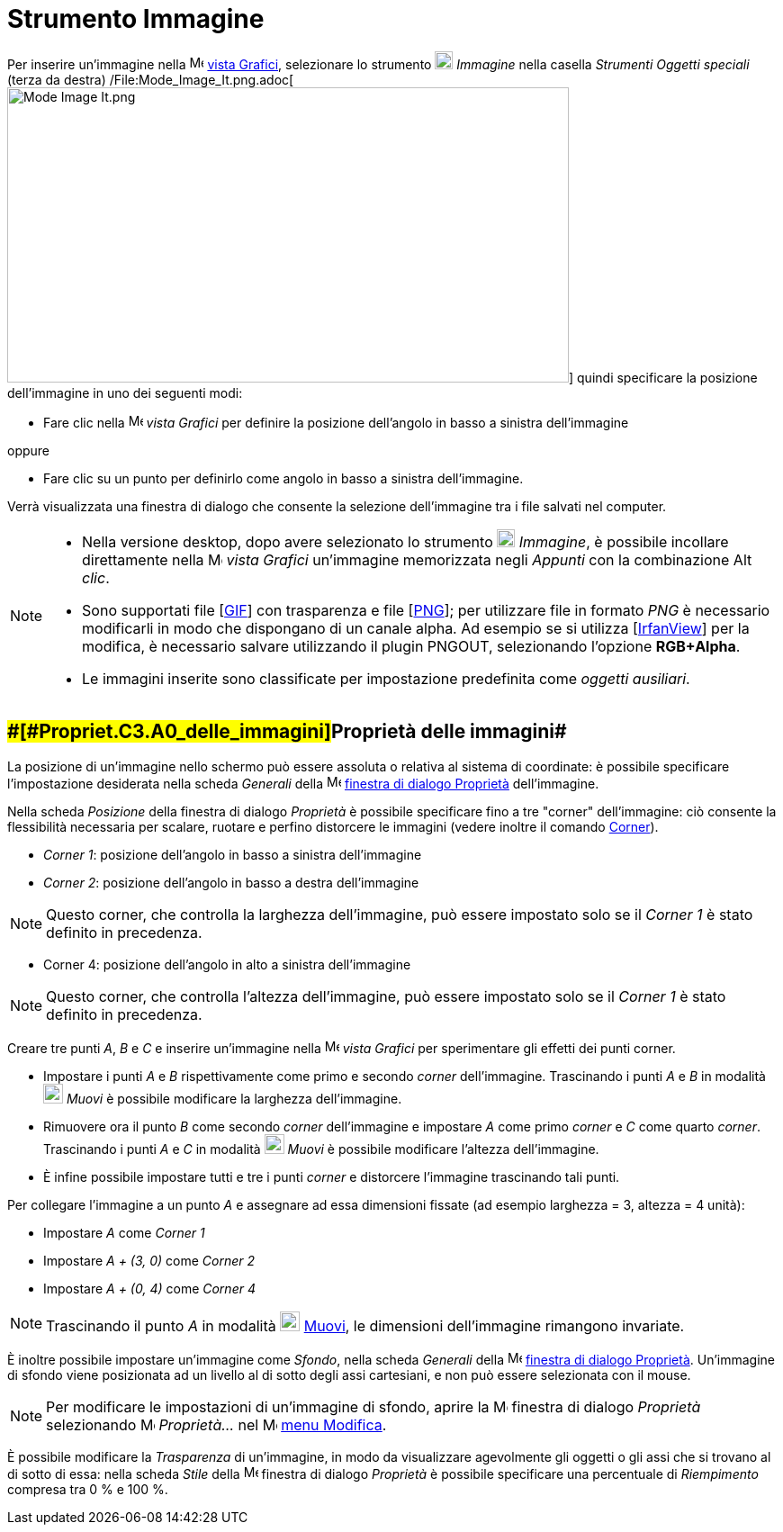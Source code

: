 = Strumento Immagine

Per inserire un'immagine nella image:16px-Menu_view_graphics.svg.png[Menu view graphics.svg,width=16,height=16]
xref:/Vista_Grafici.adoc[vista Grafici], selezionare lo strumento image:20px-Mode_image.svg.png[Mode
image.svg,width=20,height=20] _Immagine_ nella casella _Strumenti Oggetti speciali_ (terza da destra)
/File:Mode_Image_It.png.adoc[image:Mode_Image_It.png[Mode Image It.png,width=624,height=328]] quindi specificare la
posizione dell'immagine in uno dei seguenti modi:

* Fare clic nella image:16px-Menu_view_graphics.svg.png[Menu view graphics.svg,width=16,height=16] _vista Grafici_ per
definire la posizione dell'angolo in basso a sinistra dell'immagine

oppure

* Fare clic su un punto per definirlo come angolo in basso a sinistra dell'immagine.

Verrà visualizzata una finestra di dialogo che consente la selezione dell'immagine tra i file salvati nel computer.

[NOTE]

====

* Nella versione desktop, dopo avere selezionato lo strumento image:20px-Mode_image.svg.png[Mode
image.svg,width=20,height=20] _Immagine_, è possibile incollare direttamente nella
image:16px-Menu_view_graphics.svg.png[Menu view graphics.svg,width=16,height=16] _vista Grafici_ un'immagine memorizzata
negli _Appunti_ con la combinazione [.kcode]#Alt# _clic_.
* Sono supportati file [http://en.wikipedia.org/wiki/Graphics_Interchange_Format[GIF]] con trasparenza e file
[http://en.wikipedia.org/wiki/Portable_Network_Graphics[PNG]]; per utilizzare file in formato _PNG_ è necessario
modificarli in modo che dispongano di un canale alpha. Ad esempio se si utilizza [http://www.irfanview.com/[IrfanView]]
per la modifica, è necessario salvare utilizzando il plugin PNGOUT, selezionando l'opzione *RGB+Alpha*.
* Le immagini inserite sono classificate per impostazione predefinita come _oggetti ausiliari_.

====

== [#Proprietà_delle_immagini]####[#Propriet.C3.A0_delle_immagini]##Proprietà delle immagini##

La posizione di un'immagine nello schermo può essere assoluta o relativa al sistema di coordinate: è possibile
specificare l'impostazione desiderata nella scheda _Generali_ della
image:16px-Menu-options.svg.png[Menu-options.svg,width=16,height=16]
xref:/Finestra_di_dialogo_Propriet%C3%A0.adoc[finestra di dialogo Proprietà] dell'immagine.

Nella scheda _Posizione_ della finestra di dialogo _Proprietà_ è possibile specificare fino a tre "corner"
dell'immagine: ciò consente la flessibilità necessaria per scalare, ruotare e perfino distorcere le immagini (vedere
inoltre il comando xref:/commands/Comando_Corner.adoc[Corner]).

* _Corner 1_: posizione dell'angolo in basso a sinistra dell'immagine
* _Corner 2_: posizione dell'angolo in basso a destra dell'immagine

[NOTE]

====

Questo corner, che controlla la larghezza dell'immagine, può essere impostato solo se il _Corner 1_ è stato definito in
precedenza.

====

* Corner 4: posizione dell'angolo in alto a sinistra dell'immagine

[NOTE]

====

Questo corner, che controlla l'altezza dell'immagine, può essere impostato solo se il _Corner 1_ è stato definito in
precedenza.

====

[EXAMPLE]

====

Creare tre punti _A_, _B_ e _C_ e inserire un'immagine nella image:16px-Menu_view_graphics.svg.png[Menu view
graphics.svg,width=16,height=16] _vista Grafici_ per sperimentare gli effetti dei punti corner.

* Impostare i punti _A_ e _B_ rispettivamente come primo e secondo _corner_ dell'immagine. Trascinando i punti _A_ e _B_
in modalità image:22px-Mode_move.svg.png[Mode move.svg,width=22,height=22] _Muovi_ è possibile modificare la larghezza
dell'immagine.
* Rimuovere ora il punto _B_ come secondo _corner_ dell'immagine e impostare _A_ come primo _corner_ e _C_ come quarto
_corner_. Trascinando i punti _A_ e _C_ in modalità image:22px-Mode_move.svg.png[Mode move.svg,width=22,height=22]
_Muovi_ è possibile modificare l'altezza dell'immagine.
* È infine possibile impostare tutti e tre i punti _corner_ e distorcere l'immagine trascinando tali punti.

====

[EXAMPLE]

====

Per collegare l'immagine a un punto _A_ e assegnare ad essa dimensioni fissate (ad esempio larghezza = 3, altezza = 4
unità):

* Impostare _A_ come _Corner 1_
* Impostare _A + (3, 0)_ come _Corner 2_
* Impostare _A + (0, 4)_ come _Corner 4_

====

[NOTE]

====

Trascinando il punto _A_ in modalità image:22px-Mode_move.svg.png[Mode move.svg,width=22,height=22]
xref:/tools/Strumento_Muovi.adoc[Muovi], le dimensioni dell'immagine rimangono invariate.

====

È inoltre possibile impostare un'immagine come _Sfondo_, nella scheda _Generali_ della
image:16px-Menu-options.svg.png[Menu-options.svg,width=16,height=16]
xref:/Finestra_di_dialogo_Propriet%C3%A0.adoc[finestra di dialogo Proprietà]. Un'immagine di sfondo viene posizionata ad
un livello al di sotto degli assi cartesiani, e non può essere selezionata con il mouse.

[NOTE]

====

Per modificare le impostazioni di un'immagine di sfondo, aprire la
image:16px-Menu-options.svg.png[Menu-options.svg,width=16,height=16] finestra di dialogo _Proprietà_ selezionando
image:16px-Menu-options.svg.png[Menu-options.svg,width=16,height=16] _Proprietà…_ nel
image:16px-Menu-edit.svg.png[Menu-edit.svg,width=16,height=16] xref:/Menu_Modifica.adoc[menu Modifica].

====

È possibile modificare la _Trasparenza_ di un'immagine, in modo da visualizzare agevolmente gli oggetti o gli assi che
si trovano al di sotto di essa: nella scheda _Stile_ della
image:16px-Menu-options.svg.png[Menu-options.svg,width=16,height=16] finestra di dialogo _Proprietà_ è possibile
specificare una percentuale di _Riempimento_ compresa tra 0 % e 100 %.
